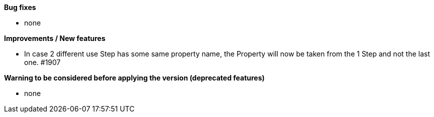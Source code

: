 *Bug fixes*
[square]
* none

*Improvements / New features*
[square]
* In case 2 different use Step has some same property name, the Property will now be taken from the 1 Step and not the last one. #1907

*Warning to be considered before applying the version (deprecated features)*
[square]
* none

